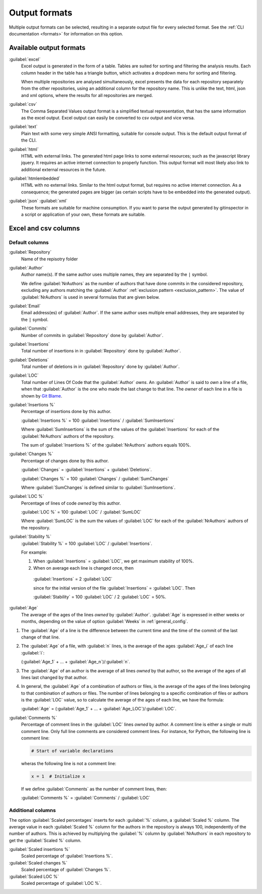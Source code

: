 Output formats
==============
Multiple output formats can be selected, resulting in a separate output
file for every selected format. See the :ref:`CLI documentation <formats>` for
information on this option.

Available output formats
------------------------
:guilabel:`excel`
  Excel output is generated in the form of a table. Tables are suited for
  sorting and filtering the analysis results. Each column header in the table
  has a triangle button, which activates a dropdown menu for sorting and
  filtering.

  When multiple repositories are analysed simultaneously, excel presents the
  data for each repository separately from the other repositories, using an
  additional column for the repository name. This is unlike the text, html, json
  and xml options, where the results for all repositories are merged.

:guilabel:`csv`
  The Comma Separated Values output format is a simplified textual
  representation, that has the same information as the excel output. Excel
  output can easily be converted to csv output and vice versa.

:guilabel:`text`
	Plain text with some very simple ANSI formatting, suitable for console output.
	This is the default output format of the CLI.

:guilabel:`html`
	HTML with external links. The generated html page links to some external
	resources; such as the javascript library jquery. It requires an active
	internet connection to properly function. This output format will most likely
	also link to additional external resources in the future.

:guilabel:`htmlembedded`
	HTML with no external links. Similar to the html output format, but requires
	no active internet connection. As a consequence; the generated pages are
	bigger (as certain scripts have to be embedded into the generated output).

:guilabel:`json` :guilabel:`xml`
	These formats are suitable for machine consumption. If you want to parse the
	output generated by gitinspector in a script or application of your own, these
	formats are suitable.



Excel and csv columns
---------------------

Default columns
^^^^^^^^^^^^^^^

:guilabel:`Repository`
  Name of the repisotry folder

:guilabel:`Author`
  Author name(s). If the same author uses multiple names, they are
  separated by the ``|`` symbol.

  We define :guilabel:`NrAuthors` as the number of authors that have done
  commits in the considered repository, excluding any authors matching the
  :guilabel:`Author` :ref:`exclusion pattern <exclusion_pattern>`. The value of
  :guilabel:`NrAuthors` is used in several formulas that are given below.

:guilabel:`Email`
  Email address(es) of :guilabel:`Author`. If the same author uses multiple
  email addresses, they are separated by the ``|`` symbol.

:guilabel:`Commits`
  Number of commits in :guilabel:`Repository` done by :guilabel:`Author`.

:guilabel:`Insertions`
  Total number of insertions in in :guilabel:`Repository` done by
  :guilabel:`Author`.

:guilabel:`Deletions`
  Total number of deletions in in :guilabel:`Repository` done by
  :guilabel:`Author`.

:guilabel:`LOC`
  Total number of Lines Of Code that the :guilabel:`Author` `owns`. An
  :guilabel:`Author` is said to `own` a line of a file, when that
  :guilabel:`Author` is the one who made the last change to that line. The
  `owner` of each line in a file is shown by `Git Blame
  <https://git-scm.com/docs/git-blame>`_.

:guilabel:`Insertions %`
  Percentage of insertions done by this author.

  :guilabel:`Insertions %` = 100 :guilabel:`Insertions` / :guilabel:`SumInsertions`

  Where :guilabel:`SumInsertions` is the sum of the values of the
  :guilabel:`Insertions` for each of the :guilabel:`NrAuthors` authors of the
  repository.

  The sum of :guilabel:`Insertions %` of the :guilabel:`NrAuthors` authors
  equals 100%.

:guilabel:`Changes %`
  Percentage of changes done by this author.

  :guilabel:`Changes` = :guilabel:`Insertions` + :guilabel:`Deletions`.

  :guilabel:`Changes %` = 100 :guilabel:`Changes` / :guilabel:`SumChanges`

  Where :guilabel:`SumChanges` is defined similar to :guilabel:`SumInsertions`.

:guilabel:`LOC %`
  Percentage of lines of code `owned` by this author.

  :guilabel:`LOC %` = 100 :guilabel:`LOC` / :guilabel:`SumLOC`

  Where :guilabel:`SumLOC` is the sum the values of :guilabel:`LOC` for each of
  the :guilabel:`NrAuthors` authors of the repository.


:guilabel:`Stability %`
  :guilabel:`Stability %` = 100 :guilabel:`LOC` / :guilabel:`Insertions`.

  For example:

  1. When :guilabel:`Insertions` = :guilabel:`LOC`, we get maximum stability of
     100%.
  2. When on average each line is changed once, then

    :guilabel:`Insertions` = 2 :guilabel:`LOC`

    since for the initial version of the file :guilabel:`Insertions` =
    :guilabel:`LOC`. Then

    :guilabel:`Stability` = 100 :guilabel:`LOC` / 2 :guilabel:`LOC` = 50%.


:guilabel:`Age`
  The average of the ages of the lines `owned` by :guilabel:`Author`.
  :guilabel:`Age` is expressed in either weeks or months, depending on the value
  of option :guilabel:`Weeks` in :ref:`general_config`.

1. The :guilabel:`Age` of a line is the difference between the current time and
   the time of the commit of the last change of that line.
2. The :guilabel:`Age` of a file, with :guilabel:`n` lines, is the average of
   the ages :guilabel:`Age_i` of each line :guilabel:`i`:

   (:guilabel:`Age_1` + ... + :guilabel:`Age_n`)/:guilabel:`n`.

3. The :guilabel:`Age` of an author is the average of all lines `owned` by that
   author, so the average of the ages of all lines last changed by that author.
4. In general, the :guilabel:`Age` of a combination of authors or files, is the
   average of the ages of the lines belonging to that combination of authors or
   files. The number of lines belonging to a specific combination of files or
   authors is the :guilabel:`LOC` value, so to calculate the average of the
   ages of each line, we have the formula:

   :guilabel:`Age` = (:guilabel:`Age_1` + ... +
   :guilabel:`Age_LOC`)/:guilabel:`LOC`.

:guilabel:`Comments %`
  Percentage of comment lines in the :guilabel:`LOC` lines `owned` by author. A
  comment line is either a single or multi comment line. Only full line comments
  are considered comment lines. For instance, for Python, the following line is
  comment line:

  .. code-block:: python

    # Start of variable declarations

  wheras the following line is not a comment line:

  .. code-block:: python

    x = 1  # Initialize x

  If we define :guilabel:`Comments` as the number of comment lines, then:

  :guilabel:`Comments %` = :guilabel:`Comments` / :guilabel:`LOC`




Additional columns
^^^^^^^^^^^^^^^^^^

The option :guilabel:`Scaled percentages` inserts for each :guilabel:`%` column,
a :guilabel:`Scaled %` column. The average value in each :guilabel:`Scaled %`
column for the authors in the repository is always 100, independently of the
number of authors. This is achieved by multiplying the :guilabel:`%` column by
:guilabel:`NrAuthors` in each repository to get the :guilabel:`Scaled %` column.

:guilabel:`Scaled insertions %`
  Scaled percentage of :guilabel:`Insertions %`.

:guilabel:`Scaled changes %`
  Scaled percentage of :guilabel:`Changes %`.

:guilabel:`Scaled LOC %`
  Scaled percentage of :guilabel:`LOC %`.
